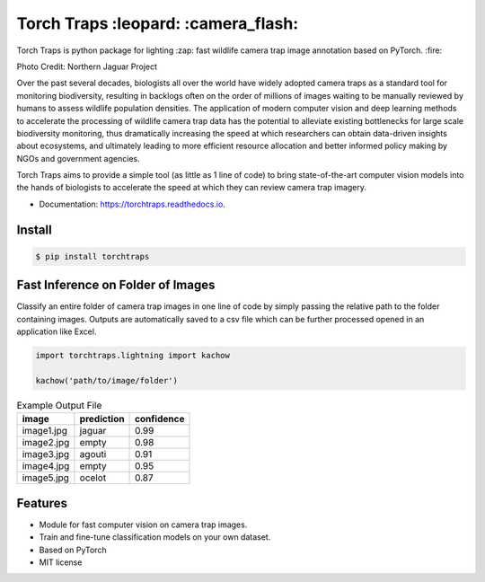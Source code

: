 =====================================
Torch Traps :leopard: :camera_flash:
=====================================


.. image:: https://img.shields.io/pypi/v/torchtraps.svg
        :target: https://pypi.python.org/pypi/torchtraps

.. image:: https://img.shields.io/travis/winzurk/torchtraps.svg
        :target: https://travis-ci.com/winzurk/torchtraps

.. image:: https://readthedocs.org/projects/torchtraps/badge/?version=latest
        :target: https://torchtraps.readthedocs.io/en/latest/?badge=latest
        :alt: Documentation Status


Torch Traps is python package for lighting :zap: fast wildlife camera trap image annotation based on PyTorch. :fire:

.. image:: torchtraps/sample_images/NJP-2.JPG
        :width: 600

Photo Credit: Northern Jaguar Project

Over the past several decades, biologists all over the world have widely adopted camera traps as a standard tool for
monitoring biodiversity, resulting in backlogs often on the order of millions of images waiting to be manually reviewed
by humans to assess wildlife population densities. The application of modern computer vision and deep learning methods
to accelerate the processing of wildlife camera trap data has the potential to alleviate existing bottlenecks for large
scale biodiversity monitoring, thus dramatically increasing the speed at which researchers can obtain data-driven
insights about ecosystems, and ultimately leading to more efficient resource allocation and better informed policy
making by NGOs and government agencies.

Torch Traps aims to provide a simple tool (as little as 1 line of code) to bring state-of-the-art computer vision models
into the hands of biologists to accelerate the speed at which they can review camera trap imagery.


* Documentation: https://torchtraps.readthedocs.io.

Install
--------
.. code-block:: bash

    $ pip install torchtraps

Fast Inference on Folder of Images
-------------------------------------------------

Classify an entire folder of camera trap images in one line of code by simply passing the relative path to the folder
containing images. Outputs are automatically saved to a csv file which can be further processed opened in an application
like Excel.

.. code-block:: python

    import torchtraps.lightning import kachow

    kachow('path/to/image/folder')


.. csv-table:: Example Output File
    :header: "image", "prediction", "confidence"

        "image1.jpg", "jaguar", 0.99
        "image2.jpg", "empty", 0.98
        "image3.jpg", "agouti", 0.91
        "image4.jpg", "empty", 0.95
        "image5.jpg", "ocelot", 0.87



Features
--------

* Module for fast computer vision on camera trap images.
* Train and fine-tune classification models on your own dataset.
* Based on PyTorch
* MIT license


